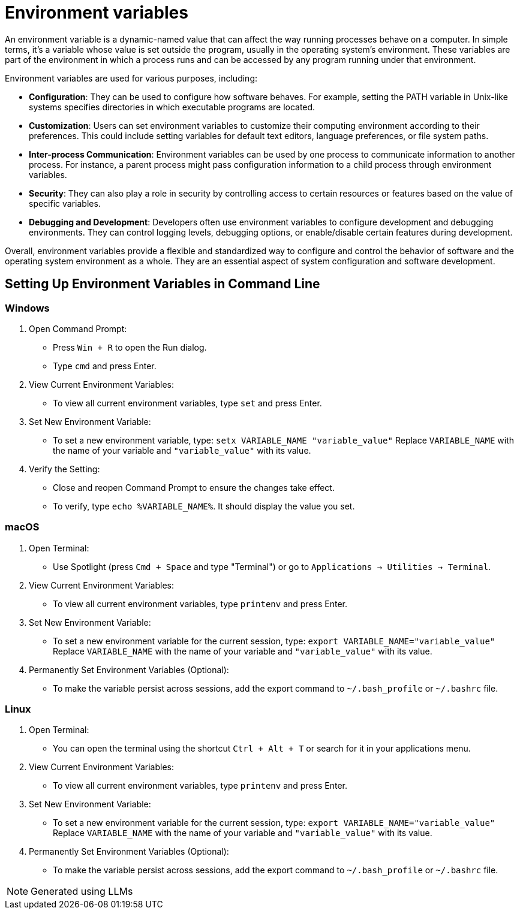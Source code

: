 = Environment variables

An environment variable is a dynamic-named value that can affect the way running processes behave on a computer. In simple terms, it's a variable whose value is set outside the program, usually in the operating system's environment. These variables are part of the environment in which a process runs and can be accessed by any program running under that environment.

Environment variables are used for various purposes, including:

* *Configuration*: They can be used to configure how software behaves. For example, setting the PATH variable in Unix-like systems specifies directories in which executable programs are located.

* *Customization*: Users can set environment variables to customize their computing environment according to their preferences. This could include setting variables for default text editors, language preferences, or file system paths.

* *Inter-process Communication*: Environment variables can be used by one process to communicate information to another process. For instance, a parent process might pass configuration information to a child process through environment variables.

* *Security*: They can also play a role in security by controlling access to certain resources or features based on the value of specific variables.

* *Debugging and Development*: Developers often use environment variables to configure development and debugging environments. They can control logging levels, debugging options, or enable/disable certain features during development.

Overall, environment variables provide a flexible and standardized way to configure and control the behavior of software and the operating system environment as a whole. They are an essential aspect of system configuration and software development.

== Setting Up Environment Variables in Command Line

=== Windows

1. Open Command Prompt:
   - Press `Win + R` to open the Run dialog.
   - Type `cmd` and press Enter.

2. View Current Environment Variables:
   - To view all current environment variables, type `set` and press Enter.

3. Set New Environment Variable:
- To set a new environment variable, type: `setx VARIABLE_NAME "variable_value"`
Replace `VARIABLE_NAME` with the name of your variable and `"variable_value"` with its value.

4. Verify the Setting:
   - Close and reopen Command Prompt to ensure the changes take effect.
   - To verify, type `echo %VARIABLE_NAME%`. It should display the value you set.

=== macOS

1. Open Terminal:
   - Use Spotlight (press `Cmd + Space` and type "Terminal") or go to `Applications -> Utilities -> Terminal`.

2. View Current Environment Variables:
   - To view all current environment variables, type `printenv` and press Enter.

3. Set New Environment Variable:
   - To set a new environment variable for the current session, type: `export VARIABLE_NAME="variable_value"`
Replace `VARIABLE_NAME` with the name of your variable and `"variable_value"` with its value.

4. Permanently Set Environment Variables (Optional):
   - To make the variable persist across sessions, add the export command to `~/.bash_profile` or `~/.bashrc` file.

=== Linux

1. Open Terminal:
   - You can open the terminal using the shortcut `Ctrl + Alt + T` or search for it in your applications menu.

2. View Current Environment Variables:
   - To view all current environment variables, type `printenv` and press Enter.

3. Set New Environment Variable:
   - To set a new environment variable for the current session, type: `export VARIABLE_NAME="variable_value"`
Replace `VARIABLE_NAME` with the name of your variable and `"variable_value"` with its value.

4. Permanently Set Environment Variables (Optional):
   - To make the variable persist across sessions, add the export command to `~/.bash_profile` or `~/.bashrc` file.



NOTE: Generated using LLMs